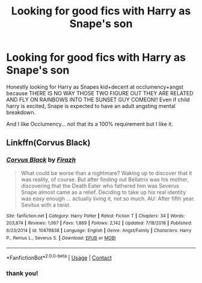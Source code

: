 #+TITLE: Looking for good fics with Harry as Snape's son

* Looking for good fics with Harry as Snape's son
:PROPERTIES:
:Author: asclepiusscholar
:Score: 0
:DateUnix: 1602566236.0
:DateShort: 2020-Oct-13
:FlairText: Request
:END:
Honestly looking for Harry as Snapes kid+decent at occlumency+angst because THERE IS NO WAY THOSE TWO FIGURE OUT THEY ARE RELATED AND FLY ON RAINBOWS INTO THE SUNSET GUY COMEON!! Even if child harry is excited, Snape is expected to have an adult angsting mental breakdown.

And I like Occlumency... not that its a 100% requirement but I like it.


** Linkffn(Corvus Black)
:PROPERTIES:
:Author: righteousronin
:Score: 1
:DateUnix: 1602578549.0
:DateShort: 2020-Oct-13
:END:

*** [[https://www.fanfiction.net/s/10478838/1/][*/Corvus Black/*]] by [[https://www.fanfiction.net/u/5625121/Firazh][/Firazh/]]

#+begin_quote
  What could be worse than a nightmare? Waking up to discover that it was reality, of course. But after finding out Bellatrix was his mother, discovering that the Death Eater who fathered him was Severus Snape almost came as a relief. Deciding to take up his real identity was easy enough ... actually living it, not so much. AU: After fifth year. Sevitus with a twist.
#+end_quote

^{/Site/:} ^{fanfiction.net} ^{*|*} ^{/Category/:} ^{Harry} ^{Potter} ^{*|*} ^{/Rated/:} ^{Fiction} ^{T} ^{*|*} ^{/Chapters/:} ^{34} ^{*|*} ^{/Words/:} ^{203,874} ^{*|*} ^{/Reviews/:} ^{1,067} ^{*|*} ^{/Favs/:} ^{1,869} ^{*|*} ^{/Follows/:} ^{2,142} ^{*|*} ^{/Updated/:} ^{7/18/2016} ^{*|*} ^{/Published/:} ^{6/23/2014} ^{*|*} ^{/id/:} ^{10478838} ^{*|*} ^{/Language/:} ^{English} ^{*|*} ^{/Genre/:} ^{Angst/Family} ^{*|*} ^{/Characters/:} ^{Harry} ^{P.,} ^{Remus} ^{L.,} ^{Severus} ^{S.} ^{*|*} ^{/Download/:} ^{[[http://www.ff2ebook.com/old/ffn-bot/index.php?id=10478838&source=ff&filetype=epub][EPUB]]} ^{or} ^{[[http://www.ff2ebook.com/old/ffn-bot/index.php?id=10478838&source=ff&filetype=mobi][MOBI]]}

--------------

*FanfictionBot*^{2.0.0-beta} | [[https://github.com/FanfictionBot/reddit-ffn-bot/wiki/Usage][Usage]] | [[https://www.reddit.com/message/compose?to=tusing][Contact]]
:PROPERTIES:
:Author: FanfictionBot
:Score: 1
:DateUnix: 1602578572.0
:DateShort: 2020-Oct-13
:END:


*** thank you!
:PROPERTIES:
:Author: asclepiusscholar
:Score: 0
:DateUnix: 1602619477.0
:DateShort: 2020-Oct-13
:END:
